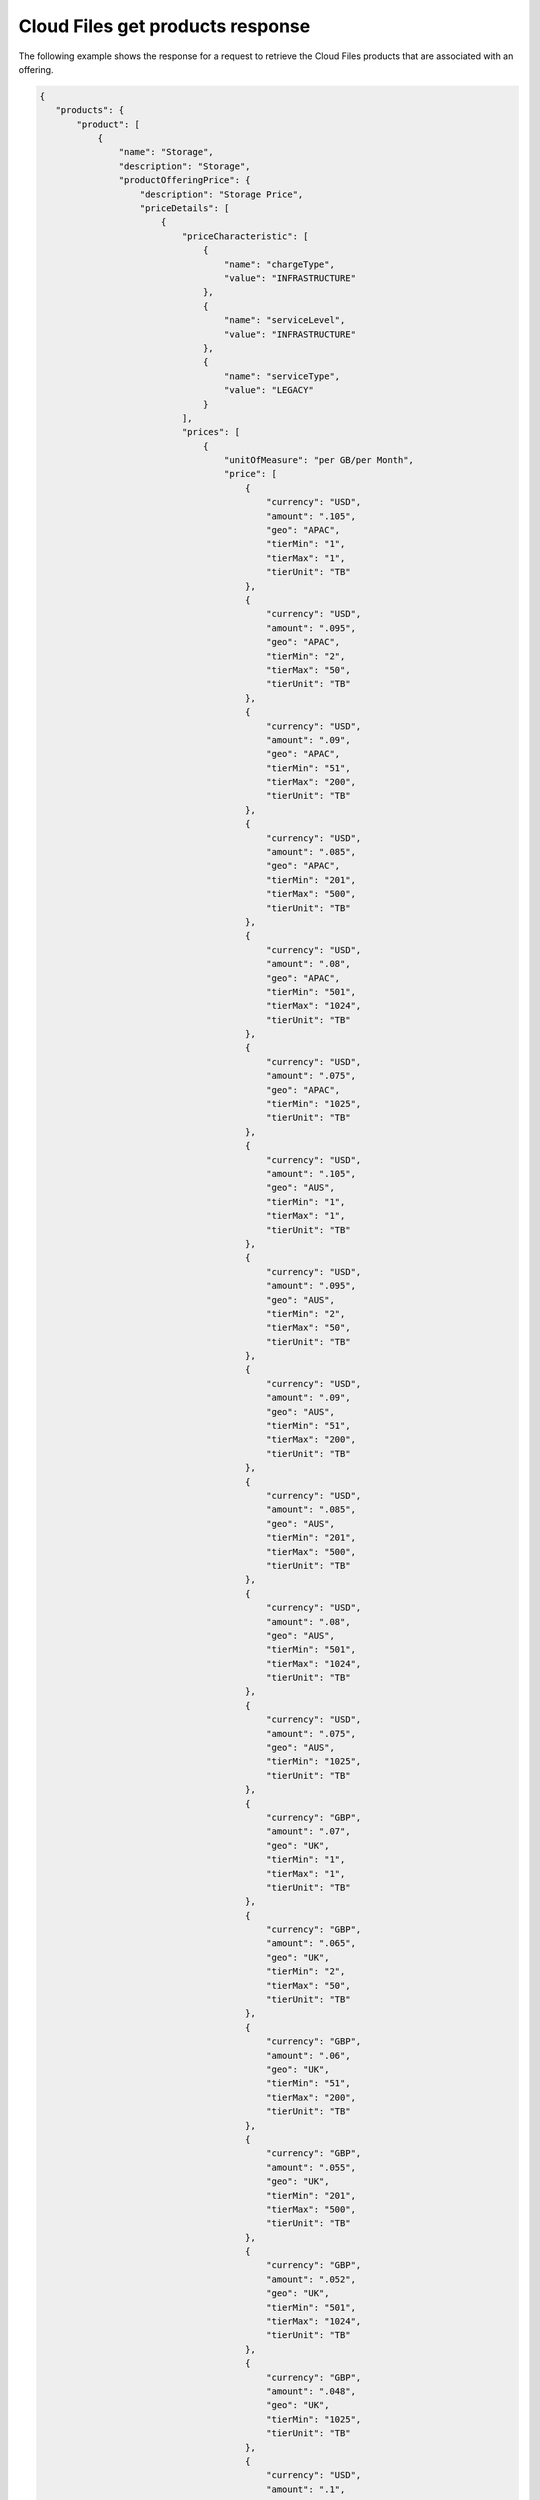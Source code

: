 .. _cloud-files-get-products-response:

=================================
Cloud Files get products response
=================================

The following example shows the response for a request to retrieve the
Cloud Files products that are associated with an offering.

.. code::

    {
       "products": {
           "product": [
               {
                   "name": "Storage",
                   "description": "Storage",
                   "productOfferingPrice": {
                       "description": "Storage Price",
                       "priceDetails": [
                           {
                               "priceCharacteristic": [
                                   {
                                       "name": "chargeType",
                                       "value": "INFRASTRUCTURE"
                                   },
                                   {
                                       "name": "serviceLevel",
                                       "value": "INFRASTRUCTURE"
                                   },
                                   {
                                       "name": "serviceType",
                                       "value": "LEGACY"
                                   }
                               ],
                               "prices": [
                                   {
                                       "unitOfMeasure": "per GB/per Month",
                                       "price": [
                                           {
                                               "currency": "USD",
                                               "amount": ".105",
                                               "geo": "APAC",
                                               "tierMin": "1",
                                               "tierMax": "1",
                                               "tierUnit": "TB"
                                           },
                                           {
                                               "currency": "USD",
                                               "amount": ".095",
                                               "geo": "APAC",
                                               "tierMin": "2",
                                               "tierMax": "50",
                                               "tierUnit": "TB"
                                           },
                                           {
                                               "currency": "USD",
                                               "amount": ".09",
                                               "geo": "APAC",
                                               "tierMin": "51",
                                               "tierMax": "200",
                                               "tierUnit": "TB"
                                           },
                                           {
                                               "currency": "USD",
                                               "amount": ".085",
                                               "geo": "APAC",
                                               "tierMin": "201",
                                               "tierMax": "500",
                                               "tierUnit": "TB"
                                           },
                                           {
                                               "currency": "USD",
                                               "amount": ".08",
                                               "geo": "APAC",
                                               "tierMin": "501",
                                               "tierMax": "1024",
                                               "tierUnit": "TB"
                                           },
                                           {
                                               "currency": "USD",
                                               "amount": ".075",
                                               "geo": "APAC",
                                               "tierMin": "1025",
                                               "tierUnit": "TB"
                                           },
                                           {
                                               "currency": "USD",
                                               "amount": ".105",
                                               "geo": "AUS",
                                               "tierMin": "1",
                                               "tierMax": "1",
                                               "tierUnit": "TB"
                                           },
                                           {
                                               "currency": "USD",
                                               "amount": ".095",
                                               "geo": "AUS",
                                               "tierMin": "2",
                                               "tierMax": "50",
                                               "tierUnit": "TB"
                                           },
                                           {
                                               "currency": "USD",
                                               "amount": ".09",
                                               "geo": "AUS",
                                               "tierMin": "51",
                                               "tierMax": "200",
                                               "tierUnit": "TB"
                                           },
                                           {
                                               "currency": "USD",
                                               "amount": ".085",
                                               "geo": "AUS",
                                               "tierMin": "201",
                                               "tierMax": "500",
                                               "tierUnit": "TB"
                                           },
                                           {
                                               "currency": "USD",
                                               "amount": ".08",
                                               "geo": "AUS",
                                               "tierMin": "501",
                                               "tierMax": "1024",
                                               "tierUnit": "TB"
                                           },
                                           {
                                               "currency": "USD",
                                               "amount": ".075",
                                               "geo": "AUS",
                                               "tierMin": "1025",
                                               "tierUnit": "TB"
                                           },
                                           {
                                               "currency": "GBP",
                                               "amount": ".07",
                                               "geo": "UK",
                                               "tierMin": "1",
                                               "tierMax": "1",
                                               "tierUnit": "TB"
                                           },
                                           {
                                               "currency": "GBP",
                                               "amount": ".065",
                                               "geo": "UK",
                                               "tierMin": "2",
                                               "tierMax": "50",
                                               "tierUnit": "TB"
                                           },
                                           {
                                               "currency": "GBP",
                                               "amount": ".06",
                                               "geo": "UK",
                                               "tierMin": "51",
                                               "tierMax": "200",
                                               "tierUnit": "TB"
                                           },
                                           {
                                               "currency": "GBP",
                                               "amount": ".055",
                                               "geo": "UK",
                                               "tierMin": "201",
                                               "tierMax": "500",
                                               "tierUnit": "TB"
                                           },
                                           {
                                               "currency": "GBP",
                                               "amount": ".052",
                                               "geo": "UK",
                                               "tierMin": "501",
                                               "tierMax": "1024",
                                               "tierUnit": "TB"
                                           },
                                           {
                                               "currency": "GBP",
                                               "amount": ".048",
                                               "geo": "UK",
                                               "tierMin": "1025",
                                               "tierUnit": "TB"
                                           },
                                           {
                                               "currency": "USD",
                                               "amount": ".1",
                                               "geo": "USA",
                                               "tierMin": "1",
                                               "tierMax": "1",
                                               "tierUnit": "TB"
                                           },
                                           {
                                               "currency": "USD",
                                               "amount": ".09",
                                               "geo": "USA",
                                               "tierMin": "2",
                                               "tierMax": "50",
                                               "tierUnit": "TB"
                                           },
                                           {
                                               "currency": "USD",
                                               "amount": ".085",
                                               "geo": "USA",
                                               "tierMin": "51",
                                               "tierMax": "200",
                                               "tierUnit": "TB"
                                           },
                                           {
                                               "currency": "USD",
                                               "amount": ".08",
                                               "geo": "USA",
                                               "tierMin": "201",
                                               "tierMax": "500",
                                               "tierUnit": "TB"
                                           },
                                           {
                                               "currency": "USD",
                                               "amount": ".075",
                                               "geo": "USA",
                                               "tierMin": "501",
                                               "tierMax": "1024",
                                               "tierUnit": "TB"
                                           },
                                           {
                                               "currency": "USD",
                                               "amount": ".07",
                                               "geo": "USA",
                                               "tierMin": "1025",
                                               "tierUnit": "TB"
                                           }
                                       ]
                                   }
                               ]
                           },
                           {
                               "priceCharacteristic": [
                                   {
                                       "name": "chargeType",
                                       "value": "INFRASTRUCTURE"
                                   },
                                   {
                                       "name": "serviceLevel",
                                       "value": "INFRASTRUCTURE"
                                   },
                                   {
                                       "name": "serviceType",
                                       "value": "SYSOPS"
                                   }
                               ],
                               "prices": [
                                   {
                                       "unitOfMeasure": "per GB/per Month",
                                       "price": [
                                           {
                                               "currency": "AUD",
                                               "amount": ".1313",
                                               "geo": "APAC",
                                               "tierMin": "1",
                                               "tierMax": "1",
                                               "tierUnit": "TB"
                                           },
                                           {
                                               "currency": "AUD",
                                               "amount": ".1188",
                                               "geo": "APAC",
                                               "tierMin": "2",
                                               "tierMax": "50",
                                               "tierUnit": "TB"
                                           },
                                           {
                                               "currency": "AUD",
                                               "amount": ".1125",
                                               "geo": "APAC",
                                               "tierMin": "51",
                                               "tierMax": "200",
                                               "tierUnit": "TB"
                                           },
                                           {
                                               "currency": "AUD",
                                               "amount": ".1063",
                                               "geo": "APAC",
                                               "tierMin": "201",
                                               "tierMax": "500",
                                               "tierUnit": "TB"
                                           },
                                           {
                                               "currency": "AUD",
                                               "amount": ".1",
                                               "geo": "APAC",
                                               "tierMin": "501",
                                               "tierMax": "1024",
                                               "tierUnit": "TB"
                                           },
                                           {
                                               "currency": "AUD",
                                               "amount": ".0938",
                                               "geo": "APAC",
                                               "tierMin": "1025",
                                               "tierUnit": "TB"
                                           },
                                           {
                                               "currency": "EUR",
                                               "amount": ".089",
                                               "geo": "APAC",
                                               "tierMin": "1",
                                               "tierMax": "1",
                                               "tierUnit": "TB"
                                           },
                                           {
                                               "currency": "EUR",
                                               "amount": ".0805",
                                               "geo": "APAC",
                                               "tierMin": "2",
                                               "tierMax": "50",
                                               "tierUnit": "TB"
                                           },
                                           {
                                               "currency": "EUR",
                                               "amount": ".0763",
                                               "geo": "APAC",
                                               "tierMin": "51",
                                               "tierMax": "200",
                                               "tierUnit": "TB"
                                           },
                                           {
                                               "currency": "EUR",
                                               "amount": ".072",
                                               "geo": "APAC",
                                               "tierMin": "201",
                                               "tierMax": "500",
                                               "tierUnit": "TB"
                                           },
                                           {
                                               "currency": "EUR",
                                               "amount": ".0678",
                                               "geo": "APAC",
                                               "tierMin": "501",
                                               "tierMax": "1024",
                                               "tierUnit": "TB"
                                           },
                                           {
                                               "currency": "EUR",
                                               "amount": ".0636",
                                               "geo": "APAC",
                                               "tierMin": "1025",
                                               "tierUnit": "TB"
                                           },
                                           {
                                               "currency": "GBP",
                                               "amount": ".0644",
                                               "geo": "APAC",
                                               "tierMin": "1",
                                               "tierMax": "1",
                                               "tierUnit": "TB"
                                           },
                                           {
                                               "currency": "GBP",
                                               "amount": ".0583",
                                               "geo": "APAC",
                                               "tierMin": "2",
                                               "tierMax": "50",
                                               "tierUnit": "TB"
                                           },
                                           {
                                               "currency": "GBP",
                                               "amount": ".0552",
                                               "geo": "APAC",
                                               "tierMin": "51",
                                               "tierMax": "200",
                                               "tierUnit": "TB"
                                           },
                                           {
                                               "currency": "GBP",
                                               "amount": ".0521",
                                               "geo": "APAC",
                                               "tierMin": "201",
                                               "tierMax": "500",
                                               "tierUnit": "TB"
                                           },
                                           {
                                               "currency": "GBP",
                                               "amount": ".0491",
                                               "geo": "APAC",
                                               "tierMin": "501",
                                               "tierMax": "1024",
                                               "tierUnit": "TB"
                                           },
                                           {
                                               "currency": "GBP",
                                               "amount": ".046",
                                               "geo": "APAC",
                                               "tierMin": "1025",
                                               "tierUnit": "TB"
                                           },
                                           {
                                               "currency": "USD",
                                               "amount": ".105",
                                               "geo": "APAC",
                                               "tierMin": "1",
                                               "tierMax": "1",
                                               "tierUnit": "TB"
                                           },
                                           {
                                               "currency": "USD",
                                               "amount": ".095",
                                               "geo": "APAC",
                                               "tierMin": "2",
                                               "tierMax": "50",
                                               "tierUnit": "TB"
                                           },
                                           {
                                               "currency": "USD",
                                               "amount": ".09",
                                               "geo": "APAC",
                                               "tierMin": "51",
                                               "tierMax": "200",
                                               "tierUnit": "TB"
                                           },
                                           {
                                               "currency": "USD",
                                               "amount": ".085",
                                               "geo": "APAC",
                                               "tierMin": "201",
                                               "tierMax": "500",
                                               "tierUnit": "TB"
                                           },
                                           {
                                               "currency": "USD",
                                               "amount": ".08",
                                               "geo": "APAC",
                                               "tierMin": "501",
                                               "tierMax": "1024",
                                               "tierUnit": "TB"
                                           },
                                           {
                                               "currency": "USD",
                                               "amount": ".075",
                                               "geo": "APAC",
                                               "tierMin": "1025",
                                               "tierUnit": "TB"
                                           },
                                           {
                                               "currency": "AUD",
                                               "amount": ".1313",
                                               "geo": "AUS",
                                               "tierMin": "1",
                                               "tierMax": "1",
                                               "tierUnit": "TB"
                                           },
                                           {
                                               "currency": "AUD",
                                               "amount": ".1188",
                                               "geo": "AUS",
                                               "tierMin": "2",
                                               "tierMax": "50",
                                               "tierUnit": "TB"
                                           },
                                           {
                                               "currency": "AUD",
                                               "amount": ".1125",
                                               "geo": "AUS",
                                               "tierMin": "51",
                                               "tierMax": "200",
                                               "tierUnit": "TB"
                                           },
                                           {
                                               "currency": "AUD",
                                               "amount": ".1063",
                                               "geo": "AUS",
                                               "tierMin": "201",
                                               "tierMax": "500",
                                               "tierUnit": "TB"
                                           },
                                           {
                                               "currency": "AUD",
                                               "amount": ".1",
                                               "geo": "AUS",
                                               "tierMin": "501",
                                               "tierMax": "1024",
                                               "tierUnit": "TB"
                                           },
                                           {
                                               "currency": "AUD",
                                               "amount": ".0938",
                                               "geo": "AUS",
                                               "tierMin": "1025",
                                               "tierUnit": "TB"
                                           },
                                           {
                                               "currency": "EUR",
                                               "amount": ".089",
                                               "geo": "AUS",
                                               "tierMin": "1",
                                               "tierMax": "1",
                                               "tierUnit": "TB"
                                           },
                                           {
                                               "currency": "EUR",
                                               "amount": ".0805",
                                               "geo": "AUS",
                                               "tierMin": "2",
                                               "tierMax": "50",
                                               "tierUnit": "TB"
                                           },
                                           {
                                               "currency": "EUR",
                                               "amount": ".0763",
                                               "geo": "AUS",
                                               "tierMin": "51",
                                               "tierMax": "200",
                                               "tierUnit": "TB"
                                           },
                                           {
                                               "currency": "EUR",
                                               "amount": ".072",
                                               "geo": "AUS",
                                               "tierMin": "201",
                                               "tierMax": "500",
                                               "tierUnit": "TB"
                                           },
                                           {
                                               "currency": "EUR",
                                               "amount": ".0678",
                                               "geo": "AUS",
                                               "tierMin": "501",
                                               "tierMax": "1024",
                                               "tierUnit": "TB"
                                           },
                                           {
                                               "currency": "EUR",
                                               "amount": ".0636",
                                               "geo": "AUS",
                                               "tierMin": "1025",
                                               "tierUnit": "TB"
                                           },
                                           {
                                               "currency": "GBP",
                                               "amount": ".0644",
                                               "geo": "AUS",
                                               "tierMin": "1",
                                               "tierMax": "1",
                                               "tierUnit": "TB"
                                           },
                                           {
                                               "currency": "GBP",
                                               "amount": ".0583",
                                               "geo": "AUS",
                                               "tierMin": "2",
                                               "tierMax": "50",
                                               "tierUnit": "TB"
                                           },
                                           {
                                               "currency": "GBP",
                                               "amount": ".0552",
                                               "geo": "AUS",
                                               "tierMin": "51",
                                               "tierMax": "200",
                                               "tierUnit": "TB"
                                           },
                                           {
                                               "currency": "GBP",
                                               "amount": ".0521",
                                               "geo": "AUS",
                                               "tierMin": "201",
                                               "tierMax": "500",
                                               "tierUnit": "TB"
                                           },
                                           {
                                               "currency": "GBP",
                                               "amount": ".0491",
                                               "geo": "AUS",
                                               "tierMin": "501",
                                               "tierMax": "1024",
                                               "tierUnit": "TB"
                                           },
                                           {
                                               "currency": "GBP",
                                               "amount": ".046",
                                               "geo": "AUS",
                                               "tierMin": "1025",
                                               "tierUnit": "TB"
                                           },
                                           {
                                               "currency": "USD",
                                               "amount": ".105",
                                               "geo": "AUS",
                                               "tierMin": "1",
                                               "tierMax": "1",
                                               "tierUnit": "TB"
                                           },
                                           {
                                               "currency": "USD",
                                               "amount": ".095",
                                               "geo": "AUS",
                                               "tierMin": "2",
                                               "tierMax": "50",
                                               "tierUnit": "TB"
                                           },
                                           {
                                               "currency": "USD",
                                               "amount": ".09",
                                               "geo": "AUS",
                                               "tierMin": "51",
                                               "tierMax": "200",
                                               "tierUnit": "TB"
                                           },
                                           {
                                               "currency": "USD",
                                               "amount": ".085",
                                               "geo": "AUS",
                                               "tierMin": "201",
                                               "tierMax": "500",
                                               "tierUnit": "TB"
                                           },
                                           {
                                               "currency": "USD",
                                               "amount": ".08",
                                               "geo": "AUS",
                                               "tierMin": "501",
                                               "tierMax": "1024",
                                               "tierUnit": "TB"
                                           },
                                           {
                                               "currency": "USD",
                                               "amount": ".075",
                                               "geo": "AUS",
                                               "tierMin": "1025",
                                               "tierUnit": "TB"
                                           },
                                           {
                                               "currency": "AUD",
                                               "amount": ".1426",
                                               "geo": "UK",
                                               "tierMin": "1",
                                               "tierMax": "1",
                                               "tierUnit": "TB"
                                           },
                                           {
                                               "currency": "AUD",
                                               "amount": ".1324",
                                               "geo": "UK",
                                               "tierMin": "2",
                                               "tierMax": "50",
                                               "tierUnit": "TB"
                                           },
                                           {
                                               "currency": "AUD",
                                               "amount": ".1223",
                                               "geo": "UK",
                                               "tierMin": "51",
                                               "tierMax": "200",
                                               "tierUnit": "TB"
                                           },
                                           {
                                               "currency": "AUD",
                                               "amount": ".112",
                                               "geo": "UK",
                                               "tierMin": "201",
                                               "tierMax": "500",
                                               "tierUnit": "TB"
                                           },
                                           {
                                               "currency": "AUD",
                                               "amount": ".106",
                                               "geo": "UK",
                                               "tierMin": "501",
                                               "tierMax": "1024",
                                               "tierUnit": "TB"
                                           },
                                           {
                                               "currency": "AUD",
                                               "amount": ".0978",
                                               "geo": "UK",
                                               "tierMin": "1025",
                                               "tierUnit": "TB"
                                           },
                                           {
                                               "currency": "EUR",
                                               "amount": ".0967",
                                               "geo": "UK",
                                               "tierMin": "1",
                                               "tierMax": "1",
                                               "tierUnit": "TB"
                                           },
                                           {
                                               "currency": "EUR",
                                               "amount": ".0898",
                                               "geo": "UK",
                                               "tierMin": "2",
                                               "tierMax": "50",
                                               "tierUnit": "TB"
                                           },
                                           {
                                               "currency": "EUR",
                                               "amount": ".0829",
                                               "geo": "UK",
                                               "tierMin": "51",
                                               "tierMax": "200",
                                               "tierUnit": "TB"
                                           },
                                           {
                                               "currency": "EUR",
                                               "amount": ".0759",
                                               "geo": "UK",
                                               "tierMin": "201",
                                               "tierMax": "500",
                                               "tierUnit": "TB"
                                           },
                                           {
                                               "currency": "EUR",
                                               "amount": ".0719",
                                               "geo": "UK",
                                               "tierMin": "501",
                                               "tierMax": "1024",
                                               "tierUnit": "TB"
                                           },
                                           {
                                               "currency": "EUR",
                                               "amount": ".0663",
                                               "geo": "UK",
                                               "tierMin": "1025",
                                               "tierUnit": "TB"
                                           },
                                           {
                                               "currency": "GBP",
                                               "amount": ".07",
                                               "geo": "UK",
                                               "tierMin": "1",
                                               "tierMax": "1",
                                               "tierUnit": "TB"
                                           },
                                           {
                                               "currency": "GBP",
                                               "amount": ".065",
                                               "geo": "UK",
                                               "tierMin": "2",
                                               "tierMax": "50",
                                               "tierUnit": "TB"
                                           },
                                           {
                                               "currency": "GBP",
                                               "amount": ".06",
                                               "geo": "UK",
                                               "tierMin": "51",
                                               "tierMax": "200",
                                               "tierUnit": "TB"
                                           },
                                           {
                                               "currency": "GBP",
                                               "amount": ".055",
                                               "geo": "UK",
                                               "tierMin": "201",
                                               "tierMax": "500",
                                               "tierUnit": "TB"
                                           },
                                           {
                                               "currency": "GBP",
                                               "amount": ".052",
                                               "geo": "UK",
                                               "tierMin": "501",
                                               "tierMax": "1024",
                                               "tierUnit": "TB"
                                           },
                                           {
                                               "currency": "GBP",
                                               "amount": ".048",
                                               "geo": "UK",
                                               "tierMin": "1025",
                                               "tierUnit": "TB"
                                           },
                                           {
                                               "currency": "USD",
                                               "amount": ".1141",
                                               "geo": "UK",
                                               "tierMin": "1",
                                               "tierMax": "1",
                                               "tierUnit": "TB"
                                           },
                                           {
                                               "currency": "USD",
                                               "amount": ".1059",
                                               "geo": "UK",
                                               "tierMin": "2",
                                               "tierMax": "50",
                                               "tierUnit": "TB"
                                           },
                                           {
                                               "currency": "USD",
                                               "amount": ".0978",
                                               "geo": "UK",
                                               "tierMin": "51",
                                               "tierMax": "200",
                                               "tierUnit": "TB"
                                           },
                                           {
                                               "currency": "USD",
                                               "amount": ".0896",
                                               "geo": "UK",
                                               "tierMin": "201",
                                               "tierMax": "500",
                                               "tierUnit": "TB"
                                           },
                                           {
                                               "currency": "USD",
                                               "amount": ".0848",
                                               "geo": "UK",
                                               "tierMin": "501",
                                               "tierMax": "1024",
                                               "tierUnit": "TB"
                                           },
                                           {
                                               "currency": "USD",
                                               "amount": ".0782",
                                               "geo": "UK",
                                               "tierMin": "1025",
                                               "tierUnit": "TB"
                                           },
                                           {
                                               "currency": "AUD",
                                               "amount": ".125",
                                               "geo": "USA",
                                               "tierMin": "1",
                                               "tierMax": "1",
                                               "tierUnit": "TB"
                                           },
                                           {
                                               "currency": "AUD",
                                               "amount": ".1125",
                                               "geo": "USA",
                                               "tierMin": "2",
                                               "tierMax": "50",
                                               "tierUnit": "TB"
                                           },
                                           {
                                               "currency": "AUD",
                                               "amount": ".1063",
                                               "geo": "USA",
                                               "tierMin": "51",
                                               "tierMax": "200",
                                               "tierUnit": "TB"
                                           },
                                           {
                                               "currency": "AUD",
                                               "amount": ".1",
                                               "geo": "USA",
                                               "tierMin": "201",
                                               "tierMax": "500",
                                               "tierUnit": "TB"
                                           },
                                           {
                                               "currency": "AUD",
                                               "amount": ".0938",
                                               "geo": "USA",
                                               "tierMin": "501",
                                               "tierMax": "1024",
                                               "tierUnit": "TB"
                                           },
                                           {
                                               "currency": "AUD",
                                               "amount": ".0875",
                                               "geo": "USA",
                                               "tierMin": "1025",
                                               "tierUnit": "TB"
                                           },
                                           {
                                               "currency": "EUR",
                                               "amount": ".0848",
                                               "geo": "USA",
                                               "tierMin": "1",
                                               "tierMax": "1",
                                               "tierUnit": "TB"
                                           },
                                           {
                                               "currency": "EUR",
                                               "amount": ".0763",
                                               "geo": "USA",
                                               "tierMin": "2",
                                               "tierMax": "50",
                                               "tierUnit": "TB"
                                           },
                                           {
                                               "currency": "EUR",
                                               "amount": ".072",
                                               "geo": "USA",
                                               "tierMin": "51",
                                               "tierMax": "200",
                                               "tierUnit": "TB"
                                           },
                                           {
                                               "currency": "EUR",
                                               "amount": ".0678",
                                               "geo": "USA",
                                               "tierMin": "201",
                                               "tierMax": "500",
                                               "tierUnit": "TB"
                                           },
                                           {
                                               "currency": "EUR",
                                               "amount": ".0636",
                                               "geo": "USA",
                                               "tierMin": "501",
                                               "tierMax": "1024",
                                               "tierUnit": "TB"
                                           },
                                           {
                                               "currency": "EUR",
                                               "amount": ".0593",
                                               "geo": "USA",
                                               "tierMin": "1025",
                                               "tierUnit": "TB"
                                           },
                                           {
                                               "currency": "GBP",
                                               "amount": ".0614",
                                               "geo": "USA",
                                               "tierMin": "1",
                                               "tierMax": "1",
                                               "tierUnit": "TB"
                                           },
                                           {
                                               "currency": "GBP",
                                               "amount": ".0552",
                                               "geo": "USA",
                                               "tierMin": "2",
                                               "tierMax": "50",
                                               "tierUnit": "TB"
                                           },
                                           {
                                               "currency": "GBP",
                                               "amount": ".0521",
                                               "geo": "USA",
                                               "tierMin": "51",
                                               "tierMax": "200",
                                               "tierUnit": "TB"
                                           },
                                           {
                                               "currency": "GBP",
                                               "amount": ".0491",
                                               "geo": "USA",
                                               "tierMin": "201",
                                               "tierMax": "500",
                                               "tierUnit": "TB"
                                           },
                                           {
                                               "currency": "GBP",
                                               "amount": ".046",
                                               "geo": "USA",
                                               "tierMin": "501",
                                               "tierMax": "1024",
                                               "tierUnit": "TB"
                                           },
                                           {
                                               "currency": "GBP",
                                               "amount": ".0429",
                                               "geo": "USA",
                                               "tierMin": "1025",
                                               "tierUnit": "TB"
                                           },
                                           {
                                               "currency": "USD",
                                               "amount": ".1",
                                               "geo": "USA",
                                               "tierMin": "1",
                                               "tierMax": "1",
                                               "tierUnit": "TB"
                                           },
                                           {
                                               "currency": "USD",
                                               "amount": ".09",
                                               "geo": "USA",
                                               "tierMin": "2",
                                               "tierMax": "50",
                                               "tierUnit": "TB"
                                           },
                                           {
                                               "currency": "USD",
                                               "amount": ".085",
                                               "geo": "USA",
                                               "tierMin": "51",
                                               "tierMax": "200",
                                               "tierUnit": "TB"
                                           },
                                           {
                                               "currency": "USD",
                                               "amount": ".08",
                                               "geo": "USA",
                                               "tierMin": "201",
                                               "tierMax": "500",
                                               "tierUnit": "TB"
                                           },
                                           {
                                               "currency": "USD",
                                               "amount": ".075",
                                               "geo": "USA",
                                               "tierMin": "501",
                                               "tierMax": "1024",
                                               "tierUnit": "TB"
                                           },
                                           {
                                               "currency": "USD",
                                               "amount": ".07",
                                               "geo": "USA",
                                               "tierMin": "1025",
                                               "tierUnit": "TB"
                                           }
                                       ]
                                   }
                               ]
                           },
                           {
                               "priceCharacteristic": [
                                   {
                                       "name": "chargeType",
                                       "value": "INFRASTRUCTURE"
                                   },
                                   {
                                       "name": "serviceLevel",
                                       "value": "MANAGED"
                                   },
                                   {
                                       "name": "serviceType",
                                       "value": "DEVOPS"
                                   }
                               ],
                               "prices": [
                                   {
                                       "unitOfMeasure": "per GB/per Month",
                                       "price": [
                                           {
                                               "currency": "AUD",
                                               "amount": ".1313",
                                               "geo": "APAC",
                                               "tierMin": "1",
                                               "tierMax": "1",
                                               "tierUnit": "TB"
                                           },
                                           {
                                               "currency": "AUD",
                                               "amount": ".1188",
                                               "geo": "APAC",
                                               "tierMin": "2",
                                               "tierMax": "50",
                                               "tierUnit": "TB"
                                           },
                                           {
                                               "currency": "AUD",
                                               "amount": ".1125",
                                               "geo": "APAC",
                                               "tierMin": "51",
                                               "tierMax": "200",
                                               "tierUnit": "TB"
                                           },
                                           {
                                               "currency": "AUD",
                                               "amount": ".1063",
                                               "geo": "APAC",
                                               "tierMin": "201",
                                               "tierMax": "500",
                                               "tierUnit": "TB"
                                           },
                                           {
                                               "currency": "AUD",
                                               "amount": ".1",
                                               "geo": "APAC",
                                               "tierMin": "501",
                                               "tierMax": "1024",
                                               "tierUnit": "TB"
                                           },
                                           {
                                               "currency": "AUD",
                                               "amount": ".0938",
                                               "geo": "APAC",
                                               "tierMin": "1025",
                                               "tierUnit": "TB"
                                           },
                                           {
                                               "currency": "EUR",
                                               "amount": ".089",
                                               "geo": "APAC",
                                               "tierMin": "1",
                                               "tierMax": "1",
                                               "tierUnit": "TB"
                                           },
                                           {
                                               "currency": "EUR",
                                               "amount": ".0805",
                                               "geo": "APAC",
                                               "tierMin": "2",
                                               "tierMax": "50",
                                               "tierUnit": "TB"
                                           },
                                           {
                                               "currency": "EUR",
                                               "amount": ".0763",
                                               "geo": "APAC",
                                               "tierMin": "51",
                                               "tierMax": "200",
                                               "tierUnit": "TB"
                                           },
                                           {
                                               "currency": "EUR",
                                               "amount": ".072",
                                               "geo": "APAC",
                                               "tierMin": "201",
                                               "tierMax": "500",
                                               "tierUnit": "TB"
                                           },
                                           {
                                               "currency": "EUR",
                                               "amount": ".0678",
                                               "geo": "APAC",
                                               "tierMin": "501",
                                               "tierMax": "1024",
                                               "tierUnit": "TB"
                                           },
                                           {
                                               "currency": "EUR",
                                               "amount": ".0636",
                                               "geo": "APAC",
                                               "tierMin": "1025",
                                               "tierUnit": "TB"
                                           },
                                           {
                                               "currency": "GBP",
                                               "amount": ".0644",
                                               "geo": "APAC",
                                               "tierMin": "1",
                                               "tierMax": "1",
                                               "tierUnit": "TB"
                                           },
                                           {
                                               "currency": "GBP",
                                               "amount": ".0583",
                                               "geo": "APAC",
                                               "tierMin": "2",
                                               "tierMax": "50",
                                               "tierUnit": "TB"
                                           },
                                           {
                                               "currency": "GBP",
                                               "amount": ".0552",
                                               "geo": "APAC",
                                               "tierMin": "51",
                                               "tierMax": "200",
                                               "tierUnit": "TB"
                                           },
                                           {
                                               "currency": "GBP",
                                               "amount": ".0521",
                                               "geo": "APAC",
                                               "tierMin": "201",
                                               "tierMax": "500",
                                               "tierUnit": "TB"
                                           },
                                           {
                                               "currency": "GBP",
                                               "amount": ".0491",
                                               "geo": "APAC",
                                               "tierMin": "501",
                                               "tierMax": "1024",
                                               "tierUnit": "TB"
                                           },
                                           {
                                               "currency": "GBP",
                                               "amount": ".046",
                                               "geo": "APAC",
                                               "tierMin": "1025",
                                               "tierUnit": "TB"
                                           },
                                           {
                                               "currency": "USD",
                                               "amount": ".105",
                                               "geo": "APAC",
                                               "tierMin": "1",
                                               "tierMax": "1",
                                               "tierUnit": "TB"
                                           },
                                           {
                                               "currency": "USD",
                                               "amount": ".095",
                                               "geo": "APAC",
                                               "tierMin": "2",
                                               "tierMax": "50",
                                               "tierUnit": "TB"
                                           },
                                           {
                                               "currency": "USD",
                                               "amount": ".09",
                                               "geo": "APAC",
                                               "tierMin": "51",
                                               "tierMax": "200",
                                               "tierUnit": "TB"
                                           },
                                           {
                                               "currency": "USD",
                                               "amount": ".085",
                                               "geo": "APAC",
                                               "tierMin": "201",
                                               "tierMax": "500",
                                               "tierUnit": "TB"
                                           },
                                           {
                                               "currency": "USD",
                                               "amount": ".08",
                                               "geo": "APAC",
                                               "tierMin": "501",
                                               "tierMax": "1024",
                                               "tierUnit": "TB"
                                           },
                                           {
                                               "currency": "USD",
                                               "amount": ".075",
                                               "geo": "APAC",
                                               "tierMin": "1025",
                                               "tierUnit": "TB"
                                           },
                                           {
                                               "currency": "AUD",
                                               "amount": ".1313",
                                               "geo": "AUS",
                                               "tierMin": "1",
                                               "tierMax": "1",
                                               "tierUnit": "TB"
                                           },
                                           {
                                               "currency": "AUD",
                                               "amount": ".1188",
                                               "geo": "AUS",
                                               "tierMin": "2",
                                               "tierMax": "50",
                                               "tierUnit": "TB"
                                           },
                                           {
                                               "currency": "AUD",
                                               "amount": ".1125",
                                               "geo": "AUS",
                                               "tierMin": "51",
                                               "tierMax": "200",
                                               "tierUnit": "TB"
                                           },
                                           {
                                               "currency": "AUD",
                                               "amount": ".1063",
                                               "geo": "AUS",
                                               "tierMin": "201",
                                               "tierMax": "500",
                                               "tierUnit": "TB"
                                           },
                                           {
                                               "currency": "AUD",
                                               "amount": ".1",
                                               "geo": "AUS",
                                               "tierMin": "501",
                                               "tierMax": "1024",
                                               "tierUnit": "TB"
                                           },
                                           {
                                               "currency": "AUD",
                                               "amount": ".0938",
                                               "geo": "AUS",
                                               "tierMin": "1025",
                                               "tierUnit": "TB"
                                           },
                                           {
                                               "currency": "EUR",
                                               "amount": ".089",
                                               "geo": "AUS",
                                               "tierMin": "1",
                                               "tierMax": "1",
                                               "tierUnit": "TB"
                                           },
                                           {
                                               "currency": "EUR",
                                               "amount": ".0805",
                                               "geo": "AUS",
                                               "tierMin": "2",
                                               "tierMax": "50",
                                               "tierUnit": "TB"
                                           },
                                           {
                                               "currency": "EUR",
                                               "amount": ".0763",
                                               "geo": "AUS",
                                               "tierMin": "51",
                                               "tierMax": "200",
                                               "tierUnit": "TB"
                                           },
                                           {
                                               "currency": "EUR",
                                               "amount": ".072",
                                               "geo": "AUS",
                                               "tierMin": "201",
                                               "tierMax": "500",
                                               "tierUnit": "TB"
                                           },
                                           {
                                               "currency": "EUR",
                                               "amount": ".0678",
                                               "geo": "AUS",
                                               "tierMin": "501",
                                               "tierMax": "1024",
                                               "tierUnit": "TB"
                                           },
                                           {
                                               "currency": "EUR",
                                               "amount": ".0636",
                                               "geo": "AUS",
                                               "tierMin": "1025",
                                               "tierUnit": "TB"
                                           },
                                           {
                                               "currency": "GBP",
                                               "amount": ".0644",
                                               "geo": "AUS",
                                               "tierMin": "1",
                                               "tierMax": "1",
                                               "tierUnit": "TB"
                                           },
                                           {
                                               "currency": "GBP",
                                               "amount": ".0583",
                                               "geo": "AUS",
                                               "tierMin": "2",
                                               "tierMax": "50",
                                               "tierUnit": "TB"
                                           },
                                           {
                                               "currency": "GBP",
                                               "amount": ".0552",
                                               "geo": "AUS",
                                               "tierMin": "51",
                                               "tierMax": "200",
                                               "tierUnit": "TB"
                                           },
                                           {
                                               "currency": "GBP",
                                               "amount": ".0521",
                                               "geo": "AUS",
                                               "tierMin": "201",
                                               "tierMax": "500",
                                               "tierUnit": "TB"
                                           },
                                           {
                                               "currency": "GBP",
                                               "amount": ".0491",
                                               "geo": "AUS",
                                               "tierMin": "501",
                                               "tierMax": "1024",
                                               "tierUnit": "TB"
                                           },
                                           {
                                               "currency": "GBP",
                                               "amount": ".046",
                                               "geo": "AUS",
                                               "tierMin": "1025",
                                               "tierUnit": "TB"
                                           },
                                           {
                                               "currency": "USD",
                                               "amount": ".105",
                                               "geo": "AUS",
                                               "tierMin": "1",
                                               "tierMax": "1",
                                               "tierUnit": "TB"
                                           },
                                           {
                                               "currency": "USD",
                                               "amount": ".095",
                                               "geo": "AUS",
                                               "tierMin": "2",
                                               "tierMax": "50",
                                               "tierUnit": "TB"
                                           },
                                           {
                                               "currency": "USD",
                                               "amount": ".09",
                                               "geo": "AUS",
                                               "tierMin": "51",
                                               "tierMax": "200",
                                               "tierUnit": "TB"
                                           },
                                           {
                                               "currency": "USD",
                                               "amount": ".085",
                                               "geo": "AUS",
                                               "tierMin": "201",
                                               "tierMax": "500",
                                               "tierUnit": "TB"
                                           },
                                           {
                                               "currency": "USD",
                                               "amount": ".08",
                                               "geo": "AUS",
                                               "tierMin": "501",
                                               "tierMax": "1024",
                                               "tierUnit": "TB"
                                           },
                                           {
                                               "currency": "USD",
                                               "amount": ".075",
                                               "geo": "AUS",
                                               "tierMin": "1025",
                                               "tierUnit": "TB"
                                           },
                                           {
                                               "currency": "AUD",
                                               "amount": ".1426",
                                               "geo": "UK",
                                               "tierMin": "1",
                                               "tierMax": "1",
                                               "tierUnit": "TB"
                                           },
                                           {
                                               "currency": "AUD",
                                               "amount": ".1324",
                                               "geo": "UK",
                                               "tierMin": "2",
                                               "tierMax": "50",
                                               "tierUnit": "TB"
                                           },
                                           {
                                               "currency": "AUD",
                                               "amount": ".1223",
                                               "geo": "UK",
                                               "tierMin": "51",
                                               "tierMax": "200",
                                               "tierUnit": "TB"
                                           },
                                           {
                                               "currency": "AUD",
                                               "amount": ".112",
                                               "geo": "UK",
                                               "tierMin": "201",
                                               "tierMax": "500",
                                               "tierUnit": "TB"
                                           },
                                           {
                                               "currency": "AUD",
                                               "amount": ".106",
                                               "geo": "UK",
                                               "tierMin": "501",
                                               "tierMax": "1024",
                                               "tierUnit": "TB"
                                           },
                                           {
                                               "currency": "AUD",
                                               "amount": ".0978",
                                               "geo": "UK",
                                               "tierMin": "1025",
                                               "tierUnit": "TB"
                                           },
                                           {
                                               "currency": "EUR",
                                               "amount": ".0967",
                                               "geo": "UK",
                                               "tierMin": "1",
                                               "tierMax": "1",
                                               "tierUnit": "TB"
                                           },
                                           {
                                               "currency": "EUR",
                                               "amount": ".0898",
                                               "geo": "UK",
                                               "tierMin": "2",
                                               "tierMax": "50",
                                               "tierUnit": "TB"
                                           },
                                           {
                                               "currency": "EUR",
                                               "amount": ".0829",
                                               "geo": "UK",
                                               "tierMin": "51",
                                               "tierMax": "200",
                                               "tierUnit": "TB"
                                           },
                                           {
                                               "currency": "EUR",
                                               "amount": ".0759",
                                               "geo": "UK",
                                               "tierMin": "201",
                                               "tierMax": "500",
                                               "tierUnit": "TB"
                                           },
                                           {
                                               "currency": "EUR",
                                               "amount": ".0719",
                                               "geo": "UK",
                                               "tierMin": "501",
                                               "tierMax": "1024",
                                               "tierUnit": "TB"
                                           },
                                           {
                                               "currency": "EUR",
                                               "amount": ".0663",
                                               "geo": "UK",
                                               "tierMin": "1025",
                                               "tierUnit": "TB"
                                           },
                                           {
                                               "currency": "GBP",
                                               "amount": ".07",
                                               "geo": "UK",
                                               "tierMin": "1",
                                               "tierMax": "1",
                                               "tierUnit": "TB"
                                           },
                                           {
                                               "currency": "GBP",
                                               "amount": ".065",
                                               "geo": "UK",
                                               "tierMin": "2",
                                               "tierMax": "50",
                                               "tierUnit": "TB"
                                           },
                                           {
                                               "currency": "GBP",
                                               "amount": ".06",
                                               "geo": "UK",
                                               "tierMin": "51",
                                               "tierMax": "200",
                                               "tierUnit": "TB"
                                           },
                                           {
                                               "currency": "GBP",
                                               "amount": ".055",
                                               "geo": "UK",
                                               "tierMin": "201",
                                               "tierMax": "500",
                                               "tierUnit": "TB"
                                           },
                                           {
                                               "currency": "GBP",
                                               "amount": ".052",
                                               "geo": "UK",
                                               "tierMin": "501",
                                               "tierMax": "1024",
                                               "tierUnit": "TB"
                                           },
                                           {
                                               "currency": "GBP",
                                               "amount": ".048",
                                               "geo": "UK",
                                               "tierMin": "1025",
                                               "tierUnit": "TB"
                                           },
                                           {
                                               "currency": "USD",
                                               "amount": ".1141",
                                               "geo": "UK",
                                               "tierMin": "1",
                                               "tierMax": "1",
                                               "tierUnit": "TB"
                                           },
                                           {
                                               "currency": "USD",
                                               "amount": ".1059",
                                               "geo": "UK",
                                               "tierMin": "2",
                                               "tierMax": "50",
                                               "tierUnit": "TB"
                                           },
                                           {
                                               "currency": "USD",
                                               "amount": ".0978",
                                               "geo": "UK",
                                               "tierMin": "51",
                                               "tierMax": "200",
                                               "tierUnit": "TB"
                                           },
                                           {
                                               "currency": "USD",
                                               "amount": ".0896",
                                               "geo": "UK",
                                               "tierMin": "201",
                                               "tierMax": "500",
                                               "tierUnit": "TB"
                                           },
                                           {
                                               "currency": "USD",
                                               "amount": ".0848",
                                               "geo": "UK",
                                               "tierMin": "501",
                                               "tierMax": "1024",
                                               "tierUnit": "TB"
                                           },
                                           {
                                               "currency": "USD",
                                               "amount": ".0782",
                                               "geo": "UK",
                                               "tierMin": "1025",
                                               "tierUnit": "TB"
                                           },
                                           {
                                               "currency": "AUD",
                                               "amount": ".125",
                                               "geo": "USA",
                                               "tierMin": "1",
                                               "tierMax": "1",
                                               "tierUnit": "TB"
                                           },
                                           {
                                               "currency": "AUD",
                                               "amount": ".1125",
                                               "geo": "USA",
                                               "tierMin": "2",
                                               "tierMax": "50",
                                               "tierUnit": "TB"
                                           },
                                           {
                                               "currency": "AUD",
                                               "amount": ".1063",
                                               "geo": "USA",
                                               "tierMin": "51",
                                               "tierMax": "200",
                                               "tierUnit": "TB"
                                           },
                                           {
                                               "currency": "AUD",
                                               "amount": ".1",
                                               "geo": "USA",
                                               "tierMin": "201",
                                               "tierMax": "500",
                                               "tierUnit": "TB"
                                           },
                                           {
                                               "currency": "AUD",
                                               "amount": ".0938",
                                               "geo": "USA",
                                               "tierMin": "501",
                                               "tierMax": "1024",
                                               "tierUnit": "TB"
                                           },
                                           {
                                               "currency": "AUD",
                                               "amount": ".0875",
                                               "geo": "USA",
                                               "tierMin": "1025",
                                               "tierUnit": "TB"
                                           },
                                           {
                                               "currency": "EUR",
                                               "amount": ".0848",
                                               "geo": "USA",
                                               "tierMin": "1",
                                               "tierMax": "1",
                                               "tierUnit": "TB"
                                           },
                                           {
                                               "currency": "EUR",
                                               "amount": ".0763",
                                               "geo": "USA",
                                               "tierMin": "2",
                                               "tierMax": "50",
                                               "tierUnit": "TB"
                                           },
                                           {
                                               "currency": "EUR",
                                               "amount": ".072",
                                               "geo": "USA",
                                               "tierMin": "51",
                                               "tierMax": "200",
                                               "tierUnit": "TB"
                                           },
                                           {
                                               "currency": "EUR",
                                               "amount": ".0678",
                                               "geo": "USA",
                                               "tierMin": "201",
                                               "tierMax": "500",
                                               "tierUnit": "TB"
                                           },
                                           {
                                               "currency": "EUR",
                                               "amount": ".0636",
                                               "geo": "USA",
                                               "tierMin": "501",
                                               "tierMax": "1024",
                                               "tierUnit": "TB"
                                           },
                                           {
                                               "currency": "EUR",
                                               "amount": ".0593",
                                               "geo": "USA",
                                               "tierMin": "1025",
                                               "tierUnit": "TB"
                                           },
                                           {
                                               "currency": "GBP",
                                               "amount": ".0614",
                                               "geo": "USA",
                                               "tierMin": "1",
                                               "tierMax": "1",
                                               "tierUnit": "TB"
                                           },
                                           {
                                               "currency": "GBP",
                                               "amount": ".0552",
                                               "geo": "USA",
                                               "tierMin": "2",
                                               "tierMax": "50",
                                               "tierUnit": "TB"
                                           },
                                           {
                                               "currency": "GBP",
                                               "amount": ".0521",
                                               "geo": "USA",
                                               "tierMin": "51",
                                               "tierMax": "200",
                                               "tierUnit": "TB"
                                           },
                                           {
                                               "currency": "GBP",
                                               "amount": ".0491",
                                               "geo": "USA",
                                               "tierMin": "201",
                                               "tierMax": "500",
                                               "tierUnit": "TB"
                                           },
                                           {
                                               "currency": "GBP",
                                               "amount": ".046",
                                               "geo": "USA",
                                               "tierMin": "501",
                                               "tierMax": "1024",
                                               "tierUnit": "TB"
                                           },
                                           {
                                               "currency": "GBP",
                                               "amount": ".0429",
                                               "geo": "USA",
                                               "tierMin": "1025",
                                               "tierUnit": "TB"
                                           },
                                           {
                                               "currency": "USD",
                                               "amount": ".1",
                                               "geo": "USA",
                                               "tierMin": "1",
                                               "tierMax": "1",
                                               "tierUnit": "TB"
                                           },
                                           {
                                               "currency": "USD",
                                               "amount": ".09",
                                               "geo": "USA",
                                               "tierMin": "2",
                                               "tierMax": "50",
                                               "tierUnit": "TB"
                                           },
                                           {
                                               "currency": "USD",
                                               "amount": ".085",
                                               "geo": "USA",
                                               "tierMin": "51",
                                               "tierMax": "200",
                                               "tierUnit": "TB"
                                           },
                                           {
                                               "currency": "USD",
                                               "amount": ".08",
                                               "geo": "USA",
                                               "tierMin": "201",
                                               "tierMax": "500",
                                               "tierUnit": "TB"
                                           },
                                           {
                                               "currency": "USD",
                                               "amount": ".075",
                                               "geo": "USA",
                                               "tierMin": "501",
                                               "tierMax": "1024",
                                               "tierUnit": "TB"
                                           },
                                           {
                                               "currency": "USD",
                                               "amount": ".07",
                                               "geo": "USA",
                                               "tierMin": "1025",
                                               "tierUnit": "TB"
                                           }
                                       ]
                                   }
                               ]
                           },
                           {
                               "priceCharacteristic": [
                                   {
                                       "name": "chargeType",
                                       "value": "INFRASTRUCTURE"
                                   },
                                   {
                                       "name": "serviceLevel",
                                       "value": "MANAGED"
                                   },
                                   {
                                       "name": "serviceType",
                                       "value": "LEGACY"
                                   }
                               ],
                               "prices": [
                                   {
                                       "unitOfMeasure": "per GB/per Month",
                                       "price": [
                                           {
                                               "currency": "USD",
                                               "amount": ".105",
                                               "geo": "APAC",
                                               "tierMin": "1",
                                               "tierMax": "1",
                                               "tierUnit": "TB"
                                           },
                                           {
                                               "currency": "USD",
                                               "amount": ".095",
                                               "geo": "APAC",
                                               "tierMin": "2",
                                               "tierMax": "50",
                                               "tierUnit": "TB"
                                           },
                                           {
                                               "currency": "USD",
                                               "amount": ".09",
                                               "geo": "APAC",
                                               "tierMin": "51",
                                               "tierMax": "200",
                                               "tierUnit": "TB"
                                           },
                                           {
                                               "currency": "USD",
                                               "amount": ".085",
                                               "geo": "APAC",
                                               "tierMin": "201",
                                               "tierMax": "500",
                                               "tierUnit": "TB"
                                           },
                                           {
                                               "currency": "USD",
                                               "amount": ".08",
                                               "geo": "APAC",
                                               "tierMin": "501",
                                               "tierMax": "1024",
                                               "tierUnit": "TB"
                                           },
                                           {
                                               "currency": "USD",
                                               "amount": ".075",
                                               "geo": "APAC",
                                               "tierMin": "1025",
                                               "tierUnit": "TB"
                                           },
                                           {
                                               "currency": "USD",
                                               "amount": ".105",
                                               "geo": "AUS",
                                               "tierMin": "1",
                                               "tierMax": "1",
                                               "tierUnit": "TB"
                                           },
                                           {
                                               "currency": "USD",
                                               "amount": ".095",
                                               "geo": "AUS",
                                               "tierMin": "2",
                                               "tierMax": "50",
                                               "tierUnit": "TB"
                                           },
                                           {
                                               "currency": "USD",
                                               "amount": ".09",
                                               "geo": "AUS",
                                               "tierMin": "51",
                                               "tierMax": "200",
                                               "tierUnit": "TB"
                                           },
                                           {
                                               "currency": "USD",
                                               "amount": ".085",
                                               "geo": "AUS",
                                               "tierMin": "201",
                                               "tierMax": "500",
                                               "tierUnit": "TB"
                                           },
                                           {
                                               "currency": "USD",
                                               "amount": ".08",
                                               "geo": "AUS",
                                               "tierMin": "501",
                                               "tierMax": "1024",
                                               "tierUnit": "TB"
                                           },
                                           {
                                               "currency": "USD",
                                               "amount": ".075",
                                               "geo": "AUS",
                                               "tierMin": "1025",
                                               "tierUnit": "TB"
                                           },
                                           {
                                               "currency": "GBP",
                                               "amount": ".07",
                                               "geo": "UK",
                                               "tierMin": "1",
                                               "tierMax": "1",
                                               "tierUnit": "TB"
                                           },
                                           {
                                               "currency": "GBP",
                                               "amount": ".065",
                                               "geo": "UK",
                                               "tierMin": "2",
                                               "tierMax": "50",
                                               "tierUnit": "TB"
                                           },
                                           {
                                               "currency": "GBP",
                                               "amount": ".06",
                                               "geo": "UK",
                                               "tierMin": "51",
                                               "tierMax": "200",
                                               "tierUnit": "TB"
                                           },
                                           {
                                               "currency": "GBP",
                                               "amount": ".055",
                                               "geo": "UK",
                                               "tierMin": "201",
                                               "tierMax": "500",
                                               "tierUnit": "TB"
                                           },
                                           {
                                               "currency": "GBP",
                                               "amount": ".052",
                                               "geo": "UK",
                                               "tierMin": "501",
                                               "tierMax": "1024",
                                               "tierUnit": "TB"
                                           },
                                           {
                                               "currency": "GBP",
                                               "amount": ".048",
                                               "geo": "UK",
                                               "tierMin": "1025",
                                               "tierUnit": "TB"
                                           },
                                           {
                                               "currency": "USD",
                                               "amount": ".1",
                                               "geo": "USA",
                                               "tierMin": "1",
                                               "tierMax": "1",
                                               "tierUnit": "TB"
                                           },
                                           {
                                               "currency": "USD",
                                               "amount": ".09",
                                               "geo": "USA",
                                               "tierMin": "2",
                                               "tierMax": "50",
                                               "tierUnit": "TB"
                                           },
                                           {
                                               "currency": "USD",
                                               "amount": ".085",
                                               "geo": "USA",
                                               "tierMin": "51",
                                               "tierMax": "200",
                                               "tierUnit": "TB"
                                           },
                                           {
                                               "currency": "USD",
                                               "amount": ".08",
                                               "geo": "USA",
                                               "tierMin": "201",
                                               "tierMax": "500",
                                               "tierUnit": "TB"
                                           },
                                           {
                                               "currency": "USD",
                                               "amount": ".075",
                                               "geo": "USA",
                                               "tierMin": "501",
                                               "tierMax": "1024",
                                               "tierUnit": "TB"
                                           },
                                           {
                                               "currency": "USD",
                                               "amount": ".07",
                                               "geo": "USA",
                                               "tierMin": "1025",
                                               "tierUnit": "TB"
                                           }
                                       ]
                                   }
                               ]
                           },
                           {
                               "priceCharacteristic": [
                                   {
                                       "name": "chargeType",
                                       "value": "INFRASTRUCTURE"
                                   },
                                   {
                                       "name": "serviceLevel",
                                       "value": "MANAGED"
                                   },
                                   {
                                       "name": "serviceType",
                                       "value": "SYSOPS"
                                   }
                               ],
                               "prices": [
                                   {
                                       "unitOfMeasure": "per GB/per Month",
                                       "price": [
                                           {
                                               "currency": "AUD",
                                               "amount": ".1313",
                                               "geo": "APAC",
                                               "tierMin": "1",
                                               "tierMax": "1",
                                               "tierUnit": "TB"
                                           },
                                           {
                                               "currency": "AUD",
                                               "amount": ".1188",
                                               "geo": "APAC",
                                               "tierMin": "2",
                                               "tierMax": "50",
                                               "tierUnit": "TB"
                                           },
                                           {
                                               "currency": "AUD",
                                               "amount": ".1125",
                                               "geo": "APAC",
                                               "tierMin": "51",
                                               "tierMax": "200",
                                               "tierUnit": "TB"
                                           },
                                           {
                                               "currency": "AUD",
                                               "amount": ".1063",
                                               "geo": "APAC",
                                               "tierMin": "201",
                                               "tierMax": "500",
                                               "tierUnit": "TB"
                                           },
                                           {
                                               "currency": "AUD",
                                               "amount": ".1",
                                               "geo": "APAC",
                                               "tierMin": "501",
                                               "tierMax": "1024",
                                               "tierUnit": "TB"
                                           },
                                           {
                                               "currency": "AUD",
                                               "amount": ".0938",
                                               "geo": "APAC",
                                               "tierMin": "1025",
                                               "tierUnit": "TB"
                                           },
                                           {
                                               "currency": "EUR",
                                               "amount": ".089",
                                               "geo": "APAC",
                                               "tierMin": "1",
                                               "tierMax": "1",
                                               "tierUnit": "TB"
                                           },
                                           {
                                               "currency": "EUR",
                                               "amount": ".0805",
                                               "geo": "APAC",
                                               "tierMin": "2",
                                               "tierMax": "50",
                                               "tierUnit": "TB"
                                           },
                                           {
                                               "currency": "EUR",
                                               "amount": ".0763",
                                               "geo": "APAC",
                                               "tierMin": "51",
                                               "tierMax": "200",
                                               "tierUnit": "TB"
                                           },
                                           {
                                               "currency": "EUR",
                                               "amount": ".072",
                                               "geo": "APAC",
                                               "tierMin": "201",
                                               "tierMax": "500",
                                               "tierUnit": "TB"
                                           },
                                           {
                                               "currency": "EUR",
                                               "amount": ".0678",
                                               "geo": "APAC",
                                               "tierMin": "501",
                                               "tierMax": "1024",
                                               "tierUnit": "TB"
                                           },
                                           {
                                               "currency": "EUR",
                                               "amount": ".0636",
                                               "geo": "APAC",
                                               "tierMin": "1025",
                                               "tierUnit": "TB"
                                           },
                                           {
                                               "currency": "GBP",
                                               "amount": ".0644",
                                               "geo": "APAC",
                                               "tierMin": "1",
                                               "tierMax": "1",
                                               "tierUnit": "TB"
                                           },
                                           {
                                               "currency": "GBP",
                                               "amount": ".0583",
                                               "geo": "APAC",
                                               "tierMin": "2",
                                               "tierMax": "50",
                                               "tierUnit": "TB"
                                           },
                                           {
                                               "currency": "GBP",
                                               "amount": ".0552",
                                               "geo": "APAC",
                                               "tierMin": "51",
                                               "tierMax": "200",
                                               "tierUnit": "TB"
                                           },
                                           {
                                               "currency": "GBP",
                                               "amount": ".0521",
                                               "geo": "APAC",
                                               "tierMin": "201",
                                               "tierMax": "500",
                                               "tierUnit": "TB"
                                           },
                                           {
                                               "currency": "GBP",
                                               "amount": ".0491",
                                               "geo": "APAC",
                                               "tierMin": "501",
                                               "tierMax": "1024",
                                               "tierUnit": "TB"
                                           },
                                           {
                                               "currency": "GBP",
                                               "amount": ".046",
                                               "geo": "APAC",
                                               "tierMin": "1025",
                                               "tierUnit": "TB"
                                           },
                                           {
                                               "currency": "USD",
                                               "amount": ".105",
                                               "geo": "APAC",
                                               "tierMin": "1",
                                               "tierMax": "1",
                                               "tierUnit": "TB"
                                           },
                                           {
                                               "currency": "USD",
                                               "amount": ".095",
                                               "geo": "APAC",
                                               "tierMin": "2",
                                               "tierMax": "50",
                                               "tierUnit": "TB"
                                           },
                                           {
                                               "currency": "USD",
                                               "amount": ".09",
                                               "geo": "APAC",
                                               "tierMin": "51",
                                               "tierMax": "200",
                                               "tierUnit": "TB"
                                           },
                                           {
                                               "currency": "USD",
                                               "amount": ".085",
                                               "geo": "APAC",
                                               "tierMin": "201",
                                               "tierMax": "500",
                                               "tierUnit": "TB"
                                           },
                                           {
                                               "currency": "USD",
                                               "amount": ".08",
                                               "geo": "APAC",
                                               "tierMin": "501",
                                               "tierMax": "1024",
                                               "tierUnit": "TB"
                                           },
                                           {
                                               "currency": "USD",
                                               "amount": ".075",
                                               "geo": "APAC",
                                               "tierMin": "1025",
                                               "tierUnit": "TB"
                                           },
                                           {
                                               "currency": "AUD",
                                               "amount": ".1313",
                                               "geo": "AUS",
                                               "tierMin": "1",
                                               "tierMax": "1",
                                               "tierUnit": "TB"
                                           },
                                           {
                                               "currency": "AUD",
                                               "amount": ".1188",
                                               "geo": "AUS",
                                               "tierMin": "2",
                                               "tierMax": "50",
                                               "tierUnit": "TB"
                                           },
                                           {
                                               "currency": "AUD",
                                               "amount": ".1125",
                                               "geo": "AUS",
                                               "tierMin": "51",
                                               "tierMax": "200",
                                               "tierUnit": "TB"
                                           },
                                           {
                                               "currency": "AUD",
                                               "amount": ".1063",
                                               "geo": "AUS",
                                               "tierMin": "201",
                                               "tierMax": "500",
                                               "tierUnit": "TB"
                                           },
                                           {
                                               "currency": "AUD",
                                               "amount": ".1",
                                               "geo": "AUS",
                                               "tierMin": "501",
                                               "tierMax": "1024",
                                               "tierUnit": "TB"
                                           },
                                           {
                                               "currency": "AUD",
                                               "amount": ".0938",
                                               "geo": "AUS",
                                               "tierMin": "1025",
                                               "tierUnit": "TB"
                                           },
                                           {
                                               "currency": "EUR",
                                               "amount": ".089",
                                               "geo": "AUS",
                                               "tierMin": "1",
                                               "tierMax": "1",
                                               "tierUnit": "TB"
                                           },
                                           {
                                               "currency": "EUR",
                                               "amount": ".0805",
                                               "geo": "AUS",
                                               "tierMin": "2",
                                               "tierMax": "50",
                                               "tierUnit": "TB"
                                           },
                                           {
                                               "currency": "EUR",
                                               "amount": ".0763",
                                               "geo": "AUS",
                                               "tierMin": "51",
                                               "tierMax": "200",
                                               "tierUnit": "TB"
                                           },
                                           {
                                               "currency": "EUR",
                                               "amount": ".072",
                                               "geo": "AUS",
                                               "tierMin": "201",
                                               "tierMax": "500",
                                               "tierUnit": "TB"
                                           },
                                           {
                                               "currency": "EUR",
                                               "amount": ".0678",
                                               "geo": "AUS",
                                               "tierMin": "501",
                                               "tierMax": "1024",
                                               "tierUnit": "TB"
                                           },
                                           {
                                               "currency": "EUR",
                                               "amount": ".0636",
                                               "geo": "AUS",
                                               "tierMin": "1025",
                                               "tierUnit": "TB"
                                           },
                                           {
                                               "currency": "GBP",
                                               "amount": ".0644",
                                               "geo": "AUS",
                                               "tierMin": "1",
                                               "tierMax": "1",
                                               "tierUnit": "TB"
                                           },
                                           {
                                               "currency": "GBP",
                                               "amount": ".0583",
                                               "geo": "AUS",
                                               "tierMin": "2",
                                               "tierMax": "50",
                                               "tierUnit": "TB"
                                           },
                                           {
                                               "currency": "GBP",
                                               "amount": ".0552",
                                               "geo": "AUS",
                                               "tierMin": "51",
                                               "tierMax": "200",
                                               "tierUnit": "TB"
                                           },
                                           {
                                               "currency": "GBP",
                                               "amount": ".0521",
                                               "geo": "AUS",
                                               "tierMin": "201",
                                               "tierMax": "500",
                                               "tierUnit": "TB"
                                           },
                                           {
                                               "currency": "GBP",
                                               "amount": ".0491",
                                               "geo": "AUS",
                                               "tierMin": "501",
                                               "tierMax": "1024",
                                               "tierUnit": "TB"
                                           },
                                           {
                                               "currency": "GBP",
                                               "amount": ".046",
                                               "geo": "AUS",
                                               "tierMin": "1025",
                                               "tierUnit": "TB"
                                           },
                                           {
                                               "currency": "USD",
                                               "amount": ".105",
                                               "geo": "AUS",
                                               "tierMin": "1",
                                               "tierMax": "1",
                                               "tierUnit": "TB"
                                           },
                                           {
                                               "currency": "USD",
                                               "amount": ".095",
                                               "geo": "AUS",
                                               "tierMin": "2",
                                               "tierMax": "50",
                                               "tierUnit": "TB"
                                           },
                                           {
                                               "currency": "USD",
                                               "amount": ".09",
                                               "geo": "AUS",
                                               "tierMin": "51",
                                               "tierMax": "200",
                                               "tierUnit": "TB"
                                           },
                                           {
                                               "currency": "USD",
                                               "amount": ".085",
                                               "geo": "AUS",
                                               "tierMin": "201",
                                               "tierMax": "500",
                                               "tierUnit": "TB"
                                           },
                                           {
                                               "currency": "USD",
                                               "amount": ".08",
                                               "geo": "AUS",
                                               "tierMin": "501",
                                               "tierMax": "1024",
                                               "tierUnit": "TB"
                                           },
                                           {
                                               "currency": "USD",
                                               "amount": ".075",
                                               "geo": "AUS",
                                               "tierMin": "1025",
                                               "tierUnit": "TB"
                                           },
                                           {
                                               "currency": "AUD",
                                               "amount": ".1426",
                                               "geo": "UK",
                                               "tierMin": "1",
                                               "tierMax": "1",
                                               "tierUnit": "TB"
                                           },
                                           {
                                               "currency": "AUD",
                                               "amount": ".1324",
                                               "geo": "UK",
                                               "tierMin": "2",
                                               "tierMax": "50",
                                               "tierUnit": "TB"
                                           },
                                           {
                                               "currency": "AUD",
                                               "amount": ".1223",
                                               "geo": "UK",
                                               "tierMin": "51",
                                               "tierMax": "200",
                                               "tierUnit": "TB"
                                           },
                                           {
                                               "currency": "AUD",
                                               "amount": ".112",
                                               "geo": "UK",
                                               "tierMin": "201",
                                               "tierMax": "500",
                                               "tierUnit": "TB"
                                           },
                                           {
                                               "currency": "AUD",
                                               "amount": ".106",
                                               "geo": "UK",
                                               "tierMin": "501",
                                               "tierMax": "1024",
                                               "tierUnit": "TB"
                                           },
                                           {
                                               "currency": "AUD",
                                               "amount": ".0978",
                                               "geo": "UK",
                                               "tierMin": "1025",
                                               "tierUnit": "TB"
                                           },
                                           {
                                               "currency": "EUR",
                                               "amount": ".0967",
                                               "geo": "UK",
                                               "tierMin": "1",
                                               "tierMax": "1",
                                               "tierUnit": "TB"
                                           },
                                           {
                                               "currency": "EUR",
                                               "amount": ".0898",
                                               "geo": "UK",
                                               "tierMin": "2",
                                               "tierMax": "50",
                                               "tierUnit": "TB"
                                           },
                                           {
                                               "currency": "EUR",
                                               "amount": ".0829",
                                               "geo": "UK",
                                               "tierMin": "51",
                                               "tierMax": "200",
                                               "tierUnit": "TB"
                                           },
                                           {
                                               "currency": "EUR",
                                               "amount": ".0759",
                                               "geo": "UK",
                                               "tierMin": "201",
                                               "tierMax": "500",
                                               "tierUnit": "TB"
                                           },
                                           {
                                               "currency": "EUR",
                                               "amount": ".0719",
                                               "geo": "UK",
                                               "tierMin": "501",
                                               "tierMax": "1024",
                                               "tierUnit": "TB"
                                           },
                                           {
                                               "currency": "EUR",
                                               "amount": ".0663",
                                               "geo": "UK",
                                               "tierMin": "1025",
                                               "tierUnit": "TB"
                                           },
                                           {
                                               "currency": "GBP",
                                               "amount": ".07",
                                               "geo": "UK",
                                               "tierMin": "1",
                                               "tierMax": "1",
                                               "tierUnit": "TB"
                                           },
                                           {
                                               "currency": "GBP",
                                               "amount": ".065",
                                               "geo": "UK",
                                               "tierMin": "2",
                                               "tierMax": "50",
                                               "tierUnit": "TB"
                                           },
                                           {
                                               "currency": "GBP",
                                               "amount": ".06",
                                               "geo": "UK",
                                               "tierMin": "51",
                                               "tierMax": "200",
                                               "tierUnit": "TB"
                                           },
                                           {
                                               "currency": "GBP",
                                               "amount": ".055",
                                               "geo": "UK",
                                               "tierMin": "201",
                                               "tierMax": "500",
                                               "tierUnit": "TB"
                                           },
                                           {
                                               "currency": "GBP",
                                               "amount": ".052",
                                               "geo": "UK",
                                               "tierMin": "501",
                                               "tierMax": "1024",
                                               "tierUnit": "TB"
                                           },
                                           {
                                               "currency": "GBP",
                                               "amount": ".048",
                                               "geo": "UK",
                                               "tierMin": "1025",
                                               "tierUnit": "TB"
                                           },
                                           {
                                               "currency": "USD",
                                               "amount": ".1141",
                                               "geo": "UK",
                                               "tierMin": "1",
                                               "tierMax": "1",
                                               "tierUnit": "TB"
                                           },
                                           {
                                               "currency": "USD",
                                               "amount": ".1059",
                                               "geo": "UK",
                                               "tierMin": "2",
                                               "tierMax": "50",
                                               "tierUnit": "TB"
                                           },
                                           {
                                               "currency": "USD",
                                               "amount": ".0978",
                                               "geo": "UK",
                                               "tierMin": "51",
                                               "tierMax": "200",
                                               "tierUnit": "TB"
                                           },
                                           {
                                               "currency": "USD",
                                               "amount": ".0896",
                                               "geo": "UK",
                                               "tierMin": "201",
                                               "tierMax": "500",
                                               "tierUnit": "TB"
                                           },
                                           {
                                               "currency": "USD",
                                               "amount": ".0848",
                                               "geo": "UK",
                                               "tierMin": "501",
                                               "tierMax": "1024",
                                               "tierUnit": "TB"
                                           },
                                           {
                                               "currency": "USD",
                                               "amount": ".0782",
                                               "geo": "UK",
                                               "tierMin": "1025",
                                               "tierUnit": "TB"
                                           },
                                           {
                                               "currency": "AUD",
                                               "amount": ".125",
                                               "geo": "USA",
                                               "tierMin": "1",
                                               "tierMax": "1",
                                               "tierUnit": "TB"
                                           },
                                           {
                                               "currency": "AUD",
                                               "amount": ".1125",
                                               "geo": "USA",
                                               "tierMin": "2",
                                               "tierMax": "50",
                                               "tierUnit": "TB"
                                           },
                                           {
                                               "currency": "AUD",
                                               "amount": ".1063",
                                               "geo": "USA",
                                               "tierMin": "51",
                                               "tierMax": "200",
                                               "tierUnit": "TB"
                                           },
                                           {
                                               "currency": "AUD",
                                               "amount": ".1",
                                               "geo": "USA",
                                               "tierMin": "201",
                                               "tierMax": "500",
                                               "tierUnit": "TB"
                                           },
                                           {
                                               "currency": "AUD",
                                               "amount": ".0938",
                                               "geo": "USA",
                                               "tierMin": "501",
                                               "tierMax": "1024",
                                               "tierUnit": "TB"
                                           },
                                           {
                                               "currency": "AUD",
                                               "amount": ".0875",
                                               "geo": "USA",
                                               "tierMin": "1025",
                                               "tierUnit": "TB"
                                           },
                                           {
                                               "currency": "EUR",
                                               "amount": ".0848",
                                               "geo": "USA",
                                               "tierMin": "1",
                                               "tierMax": "1",
                                               "tierUnit": "TB"
                                           },
                                           {
                                               "currency": "EUR",
                                               "amount": ".0763",
                                               "geo": "USA",
                                               "tierMin": "2",
                                               "tierMax": "50",
                                               "tierUnit": "TB"
                                           },
                                           {
                                               "currency": "EUR",
                                               "amount": ".072",
                                               "geo": "USA",
                                               "tierMin": "51",
                                               "tierMax": "200",
                                               "tierUnit": "TB"
                                           },
                                           {
                                               "currency": "EUR",
                                               "amount": ".0678",
                                               "geo": "USA",
                                               "tierMin": "201",
                                               "tierMax": "500",
                                               "tierUnit": "TB"
                                           },
                                           {
                                               "currency": "EUR",
                                               "amount": ".0636",
                                               "geo": "USA",
                                               "tierMin": "501",
                                               "tierMax": "1024",
                                               "tierUnit": "TB"
                                           },
                                           {
                                               "currency": "EUR",
                                               "amount": ".0593",
                                               "geo": "USA",
                                               "tierMin": "1025",
                                               "tierUnit": "TB"
                                           },
                                           {
                                               "currency": "GBP",
                                               "amount": ".0614",
                                               "geo": "USA",
                                               "tierMin": "1",
                                               "tierMax": "1",
                                               "tierUnit": "TB"
                                           },
                                           {
                                               "currency": "GBP",
                                               "amount": ".0552",
                                               "geo": "USA",
                                               "tierMin": "2",
                                               "tierMax": "50",
                                               "tierUnit": "TB"
                                           },
                                           {
                                               "currency": "GBP",
                                               "amount": ".0521",
                                               "geo": "USA",
                                               "tierMin": "51",
                                               "tierMax": "200",
                                               "tierUnit": "TB"
                                           },
                                           {
                                               "currency": "GBP",
                                               "amount": ".0491",
                                               "geo": "USA",
                                               "tierMin": "201",
                                               "tierMax": "500",
                                               "tierUnit": "TB"
                                           },
                                           {
                                               "currency": "GBP",
                                               "amount": ".046",
                                               "geo": "USA",
                                               "tierMin": "501",
                                               "tierMax": "1024",
                                               "tierUnit": "TB"
                                           },
                                           {
                                               "currency": "GBP",
                                               "amount": ".0429",
                                               "geo": "USA",
                                               "tierMin": "1025",
                                               "tierUnit": "TB"
                                           },
                                           {
                                               "currency": "USD",
                                               "amount": ".1",
                                               "geo": "USA",
                                               "tierMin": "1",
                                               "tierMax": "1",
                                               "tierUnit": "TB"
                                           },
                                           {
                                               "currency": "USD",
                                               "amount": ".09",
                                               "geo": "USA",
                                               "tierMin": "2",
                                               "tierMax": "50",
                                               "tierUnit": "TB"
                                           },
                                           {
                                               "currency": "USD",
                                               "amount": ".085",
                                               "geo": "USA",
                                               "tierMin": "51",
                                               "tierMax": "200",
                                               "tierUnit": "TB"
                                           },
                                           {
                                               "currency": "USD",
                                               "amount": ".08",
                                               "geo": "USA",
                                               "tierMin": "201",
                                               "tierMax": "500",
                                               "tierUnit": "TB"
                                           },
                                           {
                                               "currency": "USD",
                                               "amount": ".075",
                                               "geo": "USA",
                                               "tierMin": "501",
                                               "tierMax": "1024",
                                               "tierUnit": "TB"
                                           },
                                           {
                                               "currency": "USD",
                                               "amount": ".07",
                                               "geo": "USA",
                                               "tierMin": "1025",
                                               "tierUnit": "TB"
                                           }
                                       ]
                                   }
                               ]
                           }
                       ],
                       "priceType": "Usage"
                   },
                   "productCharacteristic": [
                       {
                           "name": "product_category",
                           "value": "STORAGE"
                       }
                   ],
                   "link": {
                       "rel": "SELF",
                       "href": "https://staging.offer.api.rackspacecloud.com/v2/offerings/1099767e-99dc-3f62-a405-694ce681759c/products/2b137f49-562d-3027-926e-71de2faaac7d"
                   },
                   "id": "2b137f49-562d-3027-926e-71de2faaac7d",
                   "status": "ACTIVE",
                   "productCode": "STORAGE",
                   "salesChannel": "PUBLIC"
               }
           ],
           "link": [
               {
                   "rel": "NEXT",
                   "href": "https://staging.offer.api.rackspacecloud.com/v2/offerings/1099767e-99dc-3f62-a405-694ce681759c/products?marker=1&limit=1"
               }
           ]
        }
      }
